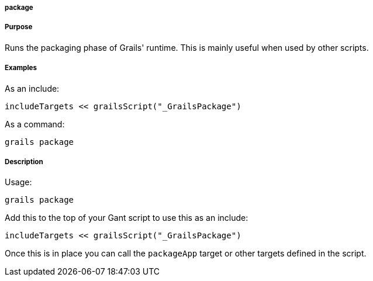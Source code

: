 
===== package



===== Purpose


Runs the packaging phase of Grails' runtime. This is mainly useful when used by other scripts.


===== Examples


As an include:

[source,java]
----
includeTargets << grailsScript("_GrailsPackage")
----

As a command:

[source,java]
----
grails package
----


===== Description


Usage:
[source,java]
----
grails package
----

Add this to the top of your Gant script to use this as an include:

[source,java]
----
includeTargets << grailsScript("_GrailsPackage")
----

Once this is in place you can call the `packageApp` target or other targets defined in the script.
